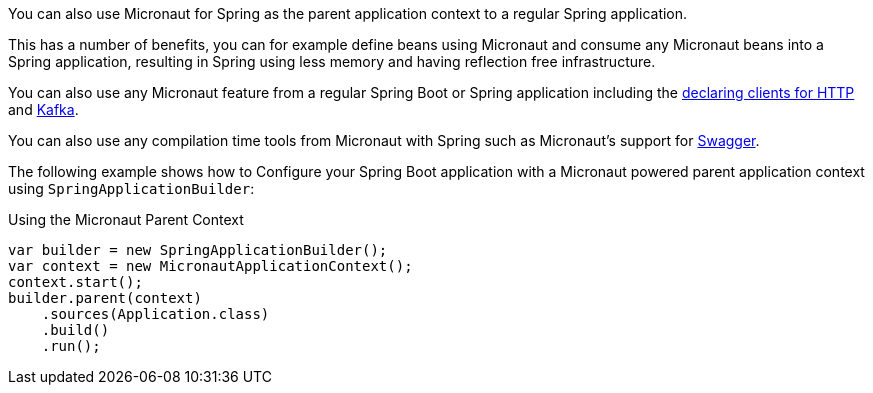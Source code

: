 You can also use Micronaut for Spring as the parent application context to a regular Spring application.

This has a number of benefits, you can for example define beans using Micronaut and consume any Micronaut beans into a Spring application, resulting in Spring using less memory and having reflection free infrastructure.

You can also use any Micronaut feature from a regular Spring Boot or Spring application including the https://docs.micronaut.io/latest/guide/index.html#clientAnnotation[declaring clients for HTTP] and https://docs.micronaut.io/latest/guide/index.html#kafkaClient[Kafka].

You can also use any compilation time tools from Micronaut with Spring such as Micronaut's support for https://docs.micronaut.io/latest/guide/index.html#openapi[Swagger].

The following example shows how to Configure your Spring Boot application with a Micronaut powered parent application context using `SpringApplicationBuilder`:

.Using the Micronaut Parent Context
[source,java]
----
var builder = new SpringApplicationBuilder();
var context = new MicronautApplicationContext();
context.start();
builder.parent(context)
    .sources(Application.class)
    .build()
    .run();
----
